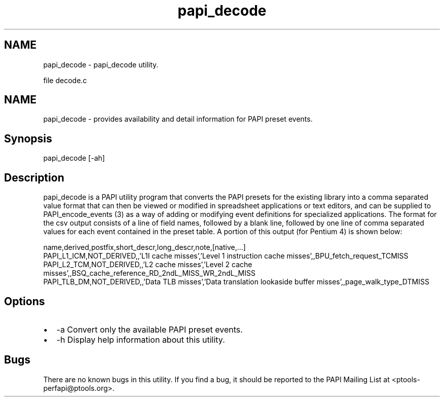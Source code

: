 .TH "papi_decode" 1 "14 Sep 2016" "Version 5.5.0.0" "PAPI" \" -*- nroff -*-
.ad l
.nh
.SH NAME
papi_decode \- papi_decode utility.
.PP
file decode.c 
.SH "NAME"
.PP
papi_decode - provides availability and detail information for PAPI preset events.
.SH "Synopsis"
.PP
papi_decode [-ah]
.SH "Description"
.PP
papi_decode is a PAPI utility program that converts the PAPI presets for the existing library into a comma separated value format that can then be viewed or modified in spreadsheet applications or text editors, and can be supplied to PAPI_encode_events (3) as a way of adding or modifying event definitions for specialized applications. The format for the csv output consists of a line of field names, followed by a blank line, followed by one line of comma separated values for each event contained in the preset table. A portion of this output (for Pentium 4) is shown below: 
.PP
.nf
        name,derived,postfix,short_descr,long_descr,note,[native,...]
        PAPI_L1_ICM,NOT_DERIVED,,'L1I cache misses','Level 1 instruction cache misses',,BPU_fetch_request_TCMISS
        PAPI_L2_TCM,NOT_DERIVED,,'L2 cache misses','Level 2 cache misses',,BSQ_cache_reference_RD_2ndL_MISS_WR_2ndL_MISS
        PAPI_TLB_DM,NOT_DERIVED,,'Data TLB misses','Data translation lookaside buffer misses',,page_walk_type_DTMISS

.fi
.PP
.SH "Options"
.PP
.PD 0
.IP "\(bu" 2
-a Convert only the available PAPI preset events. 
.IP "\(bu" 2
-h Display help information about this utility. 
.PP
.SH "Bugs"
.PP
There are no known bugs in this utility. If you find a bug, it should be reported to the PAPI Mailing List at <ptools-perfapi@ptools.org>. 
